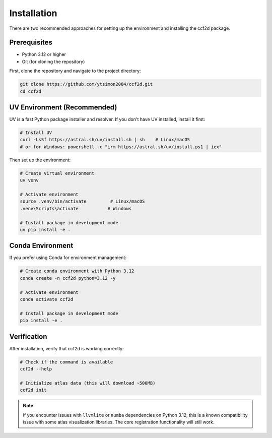 Installation
===============

There are two recommended approaches for setting up the environment and installing the ccf2d package.

Prerequisites
-------------

* Python 3.12 or higher
* Git (for cloning the repository)

First, clone the repository and navigate to the project directory:

.. code-block:: bash

    git clone https://github.com/ytsimon2004/ccf2d.git
    cd ccf2d


UV Environment (Recommended)
-------------------------------

UV is a fast Python package installer and resolver. If you don't have UV installed, install it first:

.. code-block:: bash

    # Install UV
    curl -LsSf https://astral.sh/uv/install.sh | sh    # Linux/macOS
    # or for Windows: powershell -c "irm https://astral.sh/uv/install.ps1 | iex"

Then set up the environment:

.. code-block:: bash

    # Create virtual environment
    uv venv

    # Activate environment
    source .venv/bin/activate         # Linux/macOS
    .venv\Scripts\activate           # Windows

    # Install package in development mode
    uv pip install -e .

Conda Environment
------------------

If you prefer using Conda for environment management:

.. code-block:: bash

    # Create conda environment with Python 3.12
    conda create -n ccf2d python=3.12 -y

    # Activate environment
    conda activate ccf2d

    # Install package in development mode
    pip install -e .

Verification
------------

After installation, verify that ccf2d is working correctly:

.. code-block:: bash

    # Check if the command is available
    ccf2d --help

    # Initialize atlas data (this will download ~500MB)
    ccf2d init

.. note::
    
    If you encounter issues with ``llvmlite`` or ``numba`` dependencies on Python 3.12, this is a known compatibility issue with some atlas visualization libraries. The core registration functionality will still work.